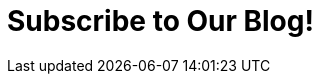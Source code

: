 :page-slug: subscription/
:page-description: Subscribe to our Blog and find articles about IT, hacking challenges, information security trends, and more ethical hacking and pentesting related topics.
:page-keywords: Fluid Attacks, Subscription, Blog, Information, News, Security Information Trends, Ethical Hacking, Pentest
:form: https://fluidattacks.formstack.com/forms/subscription
:page-template: subscribe

= Subscribe to Our Blog!
